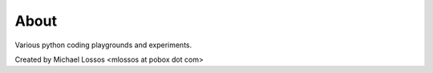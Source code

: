 =============
About
=============

Various python coding playgrounds and experiments.

Created by Michael Lossos <mlossos at pobox dot com>


